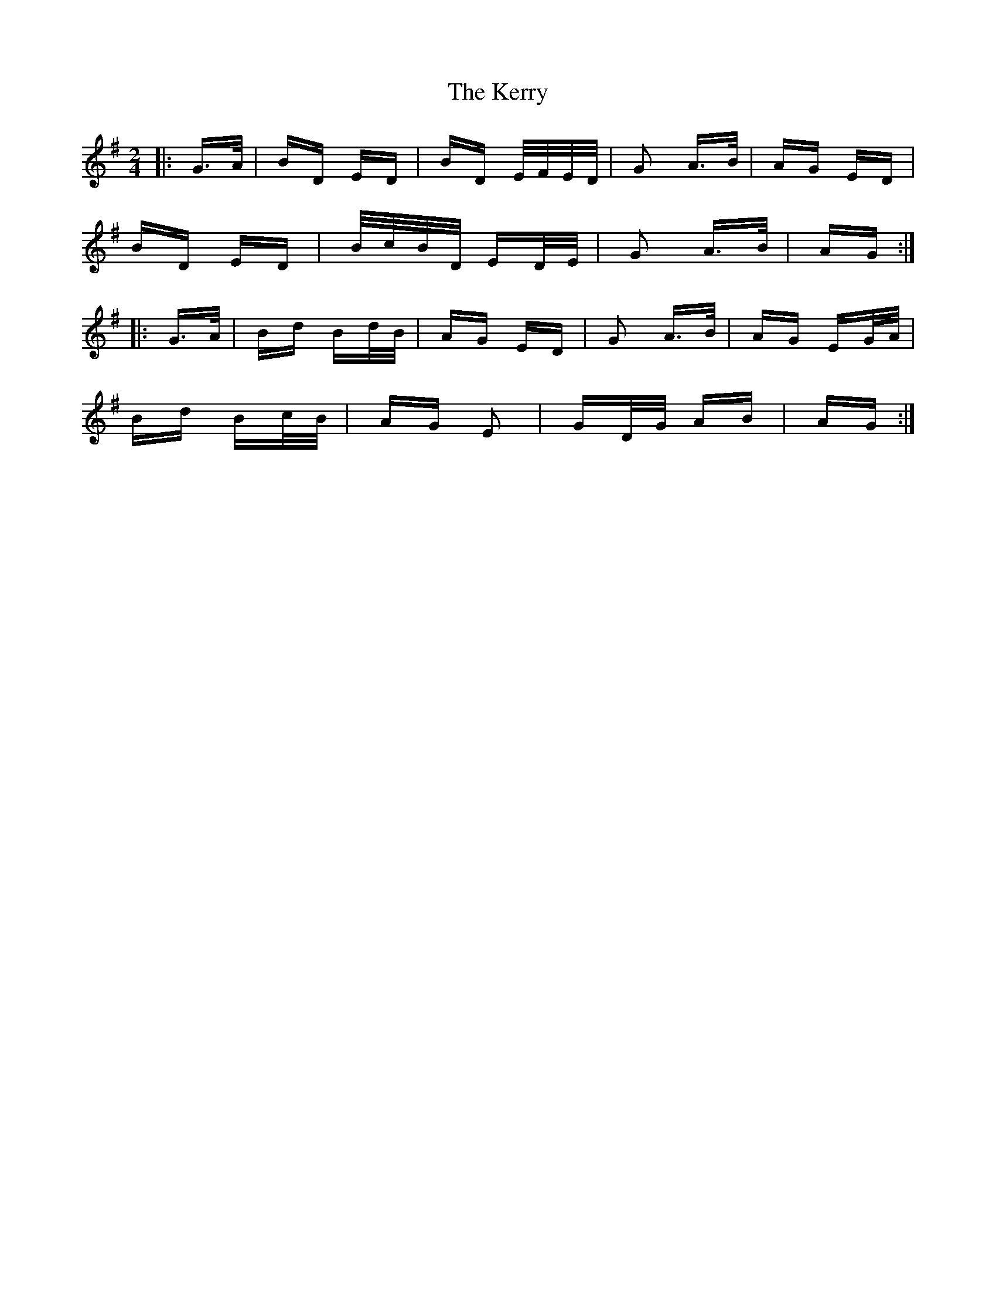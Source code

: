 X: 21384
T: Kerry, The
R: polka
M: 2/4
K: Gmajor
|:G>A|BD ED|BD E/F/E/D/|G2 A>B|AG ED|
BD ED|B/c/B/D/ ED/E/|G2 A>B|AG:|
|:G>A|Bd Bd/B/|AG ED|G2 A>B|AG EG/A/|
Bd Bc/B/|AG E2|GD/G/ AB|AG:|

